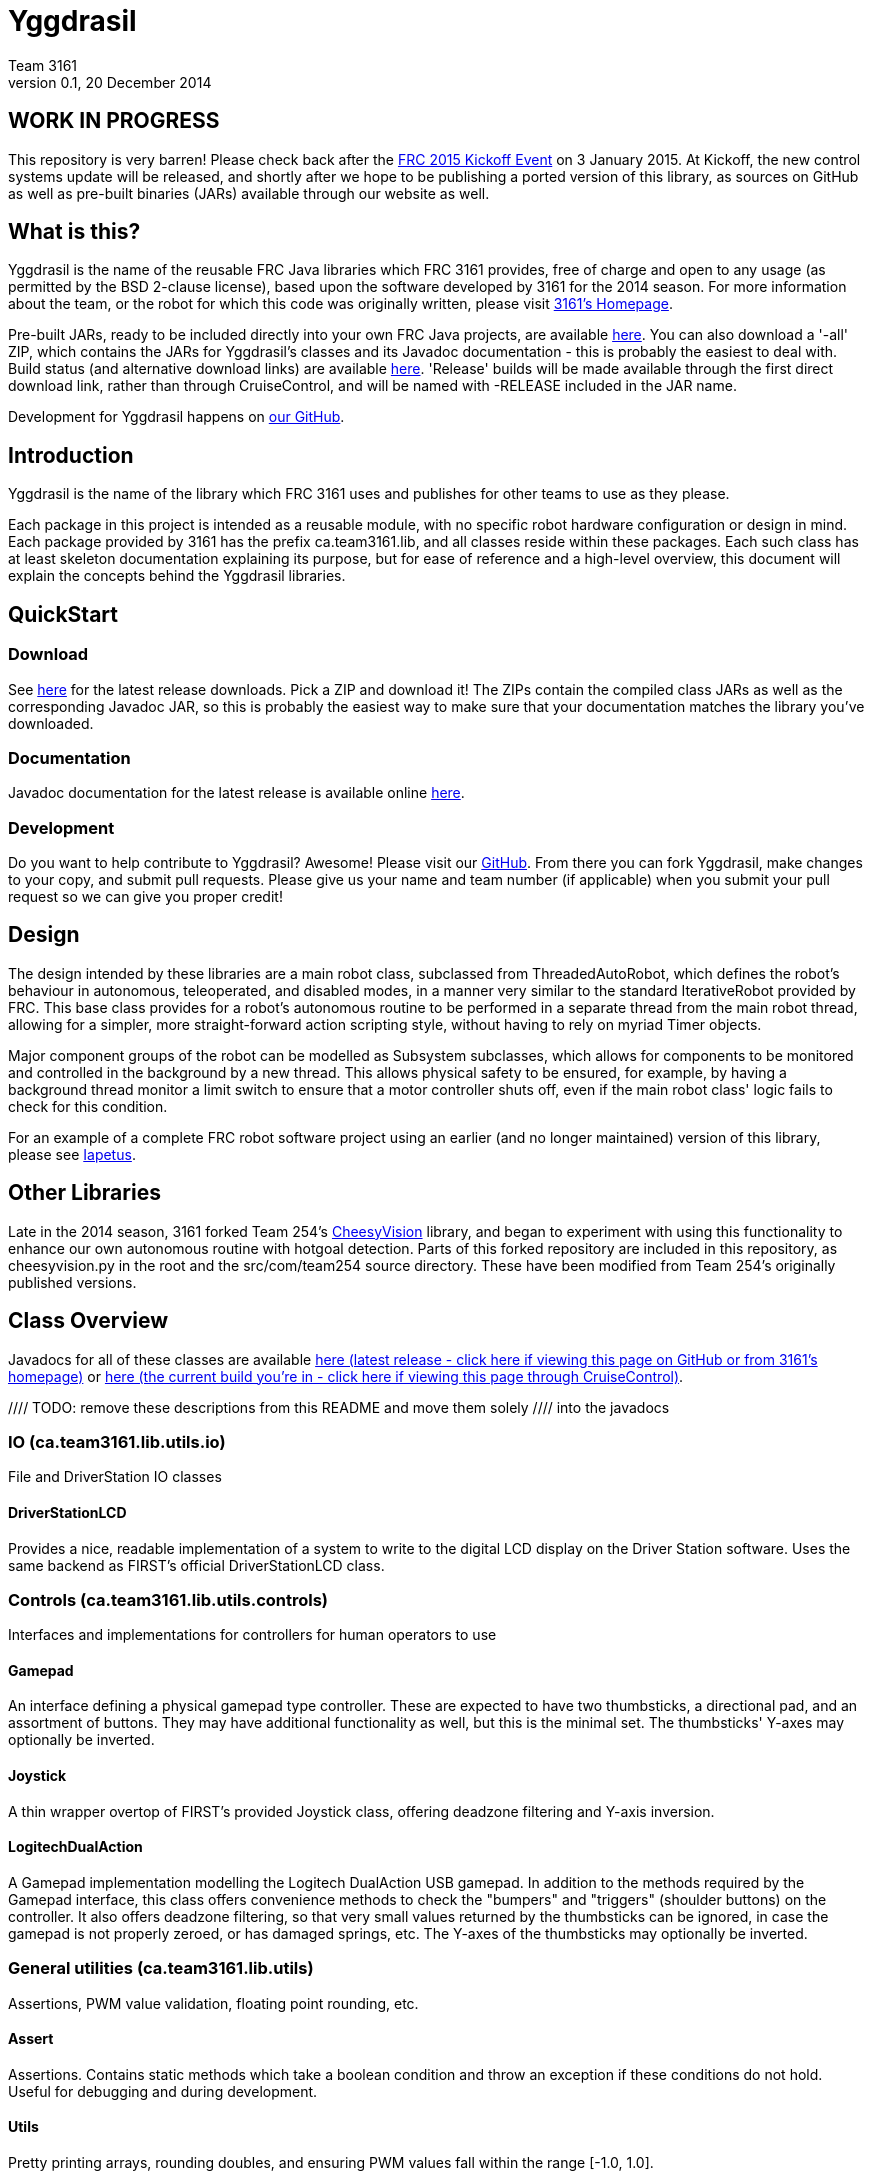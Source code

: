 = Yggdrasil
Team 3161
v0.1, 20 December 2014
:sectanchors:

== WORK IN PROGRESS
This repository is very barren! Please check back after the
link:http://www.usfirst.org/roboticsprograms/frc/calendar/frc-kickoff-2015[FRC 2015 Kickoff Event]
on 3 January 2015. At Kickoff, the new control systems update will be released,
and shortly after we hope to be publishing a ported version of this
library, as sources on GitHub as well as pre-built binaries (JARs) available
through our website as well.

== What is this?
Yggdrasil is the name of the reusable FRC Java libraries which FRC 3161 provides,
free of charge and open to any usage (as permitted by the BSD 2-clause license),
based upon the software developed by 3161 for the 2014 season. For more information
about the team, or the robot for which this code was originally written, please
visit link:http://team3161.ca[3161's Homepage].

Pre-built JARs, ready to be included directly into your own FRC Java projects, are
available
link:http://cloud.team3161.ca/download/yggdrasil/[here]. You can also download a
'-all' ZIP, which contains the JARs for Yggdrasil's classes and its Javadoc
documentation - this is probably the easiest to deal with.
Build status (and alternative download links) are available
link:http://cloud.team3161.ca:8080/dashboard[here].
'Release' builds will be made available through the first
direct download link, rather than through CruiseControl, and will be named with
-RELEASE included in the JAR name.

Development for Yggdrasil happens on link:https://github.com/FRC3161/Yggdrasil[our GitHub].

== Introduction
Yggdrasil is the name of the library which FRC 3161 uses and publishes for other
teams to use as they please.

Each package in this project is intended as a reusable module, with no specific
robot hardware configuration or design in mind. Each package provided by 3161 has
the prefix ca.team3161.lib, and all classes reside within these packages. Each
such class has at least skeleton documentation explaining its purpose, but for
ease of reference and a high-level overview, this document will explain the
concepts behind the Yggdrasil libraries.

== QuickStart

=== Download
See
link:http://cloud.team3161.ca/download/yggdrasil/latest[here] for the latest release
downloads. Pick a ZIP and download it! The ZIPs contain the compiled class JARs
as well as the corresponding Javadoc JAR, so this is probably the easiest way
to make sure that your documentation matches the library you've downloaded.

=== Documentation
Javadoc documentation for the latest release is available online
link:http://cloud.team3161.ca/download/yggdrasil/latest/javadoc[here].

=== Development
Do you want to help contribute to Yggdrasil? Awesome! Please visit our
link:https://github.com/FRC3161/Yggdrasil[GitHub]. From there you can fork Yggdrasil,
make changes to your copy, and submit pull requests. Please give us your name and
team number (if applicable) when you submit your pull request so we can give you
proper credit!

== Design
The design intended by these libraries are a main robot class, subclassed
from ThreadedAutoRobot, which defines the robot's behaviour in autonomous,
teleoperated, and disabled modes, in a manner very similar to the standard
IterativeRobot provided by FRC. This base class provides for a robot's
autonomous routine to be performed in a separate thread from the main robot
thread, allowing for a simpler, more straight-forward action scripting style,
without having to rely on myriad Timer objects.

Major component groups of the robot can be modelled as Subsystem subclasses,
which allows for components to be monitored and controlled in the background
by a new thread. This allows physical safety to be ensured, for example, by
having a background thread monitor a limit switch to ensure that a motor
controller shuts off, even if the main robot class' logic fails to check for
this condition.

For an example of a complete FRC robot software project using an earlier (and
no longer maintained) version of this library, please see
link:https://github.com/FRC3161/Iapetus2014[Iapetus].

== Other Libraries
Late in the 2014 season, 3161 forked Team 254's
link:https://github.com/Team254/CheesyVision[CheesyVision] library, and began
to experiment with using this functionality to enhance our own autonomous
routine with hotgoal detection. Parts of this forked repository are included
in this repository, as cheesyvision.py in the root and the src/com/team254
source directory. These have been modified from Team 254's originally published
versions.

== Class Overview
Javadocs for all of these classes are available
link:http://cloud.team3161.ca/download/yggdrasil/release/latest/javadoc[here
(latest release - click here if viewing this page on GitHub or from 3161's homepage)] or
link:./javadoc/index.html[here (the current build you're in -
click here if viewing this page through CruiseControl)].

//// TODO: remove these descriptions from this README and move them solely
//// into the javadocs

=== IO (ca.team3161.lib.utils.io)
File and DriverStation IO classes

==== DriverStationLCD
Provides a nice, readable implementation of a system to write to the digital
LCD display on the Driver Station software. Uses the same backend as FIRST's
official DriverStationLCD class.

=== Controls (ca.team3161.lib.utils.controls)
Interfaces and implementations for controllers for human operators to use

==== Gamepad
An interface defining a physical gamepad type controller. These are
expected to have two thumbsticks, a directional pad, and an assortment
of buttons. They may have additional functionality as well, but this
is the minimal set. The thumbsticks' Y-axes may optionally be inverted.

==== Joystick
A thin wrapper overtop of FIRST's provided Joystick class, offering
deadzone filtering and Y-axis inversion.

==== LogitechDualAction
A Gamepad implementation modelling the Logitech DualAction USB gamepad.
In addition to the methods required by the Gamepad interface, this
class offers convenience methods to check the "bumpers" and "triggers"
(shoulder buttons) on the controller. It also offers deadzone filtering,
so that very small values returned by the thumbsticks can be ignored, in
case the gamepad is not properly zeroed, or has damaged springs, etc.
The Y-axes of the thumbsticks may optionally be inverted.

=== General utilities (ca.team3161.lib.utils)
Assertions, PWM value validation, floating point rounding, etc.

==== Assert
Assertions. Contains static methods which take a boolean condition and
throw an exception if these conditions do not hold. Useful for debugging
and during development.

==== Utils
Pretty printing arrays, rounding doubles, and ensuring PWM values fall
within the range [-1.0, 1.0].

=== PID (ca.team3161.lib.robot.pid)
PID control libraries. If you don't know what PID is or what it's for,
take a look at link:http://team3161.ca/teamresources/[Team 3161's Resources] page.

==== AnglePidSrc
A PIDSrc which returns values as angles.

==== EncoderPidSrc
A PIDSrc which uses an Encoder as its backing sensor.

==== GyroPidSrc
An AnglePIDSrc which uses a Gyro as its backing sensor.

==== PID
A PID loop, which uses a PIDSrc and a set of constants to iteratively
determine output values with which a system can reach and maintain a
target value.

WARNING: Using PID control rather than operator control places the physical
safety and wellbeing of your robot and anybody near it in the hands of
the correctness of your PID system. Please ensure that your constants are
the correct sign (positive vs negative) and of reasonable order (start very,
very small) before using a PID-controlled system.

==== PIDSrc
An interface with a single method, getValue(). These are used as backing
sensors for PID objects. Encoders, Gyros, Potentiometers, Accelerometers,
and Rangefinders are examples of backing sensors that can be usefully
wrapped by a class implementing PIDSrc.

==== PIDulum
A PID loop for the specific application of an inverted pendulum system.
This works the same as a standard PID, but with an additional "Feed
Forward" term, which is used to compensate for gravity pulling on the
pendulum.

==== PotentiometerPidSrc
An AnglePIDSrc that uses two known points (voltage, angle) of a rotary
potentiometer and is able to then convert measured voltages into
corresponding angles. Generally the two known points will be the
endpoints of the degrees of freedom of whatever system this sensor
is monitoring. The angles are arbitrarily defined by the user, and
all returned angles will simply scale between these end points, so long
as the arbitrarily defined endpoint angles have correctly measured
corresponding voltages.

WARNING: Be absolutely sure that you have correctly measured and entered
the range of motion endpoints of your physical system. Depending on
the potentiometer you use and the way it is mounted, your "higher angle"
may actually have a lower voltage. This is not a problem and you should
not try to correct it by swapping the voltages between endpoints when you
instantiate a PotentiometerPidSrc, as this would result in your system
moving in reverse.

=== Robot subsystems (ca.team3161.lib.robot)
Higher level components and control systems defining major pieces of
a robot.

==== Drivetrain
A container object which groups heterogenous SpeedControllers and
allows them to be managed as a unit. For example, a robot might use
two Victors and two Talons to control its drive motors. Two
Drivetrain object could then be constructed, each controlling one
side of the robot, and managing one Victor and one Talon. These
Drivetrain objcets can then be used in the robot code in the same
manner as a Talon or Victor would be, but now only one method call
needs to be performed rather than two for each change required to
each side of the robot's drive controllers.

==== PIDDrivetrain
A Drivetrain controller that uses PID objects and is able to accurately
drive straight and turn by degrees. This is a type of Subsystem - the
PID control is done in a background thread. In particular, two
SpeedController instances are controlled, with two Encoders used to
measure travelled distance, and a Gyro used to ensure a straight course
while driving. The Gyro can also be used to orient the robot to face
a specific direction.

==== ResourceTracker
A system allowing Subsystems to safely operate concurrently without
using the same resources (such as SpeedControllers, sensors, relays)
and being interrupted by other subsystems. Any Subsystem will, before
running its task, attempt to acquire all resources listed using
require() in its defineResources() method. If any of these resources
cannot be acquired in a timely fashion, the task skips this iteration
and retries again later. If only a subset of its required resources were
acquired, or if the task successfully runs, then it releases all
resources until its next run. Resources may fail to be required if
they are currently held by other running Subsystem tasks.

==== Subsystem
Subsystems are objects that model major physical component subsystems
on robots. Subsystems have a list of required resources and a task
that they run in the background. This task can be run once or
periodically. If being run periodically, the wait time between iterations
is configurable. A Subsystem might be given references to, or contain
instances of, PID objects and SpeedControllers (Drivetrain instances,
perhaps!), and could then be used to implement PID-controlled driving,
without having to rely on using any timers or explicitly writing any
looping behaviour to iteratively calculate PID targets. Subsystem is
an abstract class and so a Subsystem's actual concrete behaviour can
vary greatly between different subclasses.

WARNING: Failure to require() the correct resources in
defineResources() may lead to concurrency issues and indeterminate
behaviour. Ensure that all of your Subsystems require() all of their
resources.

==== ThreadedAutoRobot
A subclass of IterativeRobot. Autonomous is run in a new Thread,
leaving the main robot thread responsible (generally) solely for
handling FMS events, Watchdog, etc. This allows autonomous scripts
to use convenient semantics such as Thread sleeping rather than
periodically checking Timer objects. A method "waitFor" is supplied
which should be used in favour of Thread.sleep as it provides assurances
that the autonomous script will not run over the length of the autonomous
period. As a replacement for teleopPeriodic, the new method
teleopThreadsafe should be used. Use of this method ensures that the
autonomous background thread and the main robot thread (running teleop
code) will not coexist, which would cause indeterminate runtime
behaviour.
